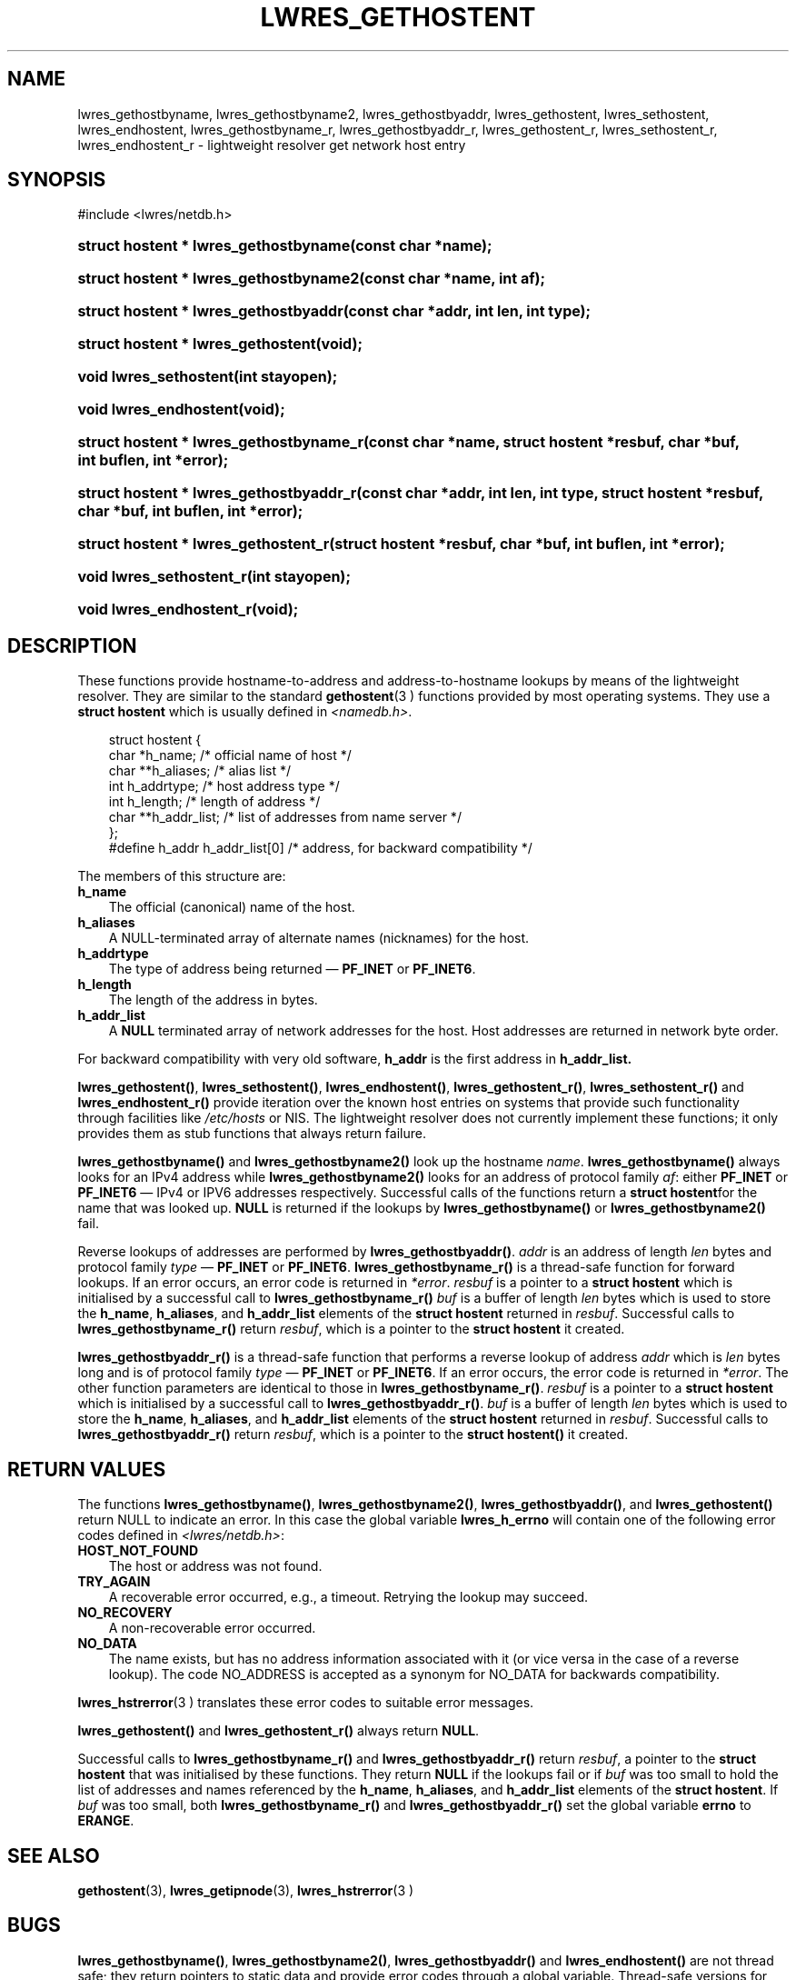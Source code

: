 .\" Copyright (C) 2004, 2005 Internet Systems Consortium, Inc. ("ISC")
.\" Copyright (C) 2001 Internet Software Consortium.
.\" 
.\" Permission to use, copy, modify, and distribute this software for any
.\" purpose with or without fee is hereby granted, provided that the above
.\" copyright notice and this permission notice appear in all copies.
.\" 
.\" THE SOFTWARE IS PROVIDED "AS IS" AND ISC DISCLAIMS ALL WARRANTIES WITH
.\" REGARD TO THIS SOFTWARE INCLUDING ALL IMPLIED WARRANTIES OF MERCHANTABILITY
.\" AND FITNESS. IN NO EVENT SHALL ISC BE LIABLE FOR ANY SPECIAL, DIRECT,
.\" INDIRECT, OR CONSEQUENTIAL DAMAGES OR ANY DAMAGES WHATSOEVER RESULTING FROM
.\" LOSS OF USE, DATA OR PROFITS, WHETHER IN AN ACTION OF CONTRACT, NEGLIGENCE
.\" OR OTHER TORTIOUS ACTION, ARISING OUT OF OR IN CONNECTION WITH THE USE OR
.\" PERFORMANCE OF THIS SOFTWARE.
.\"
.\" $Id: lwres_gethostent.3,v 1.16.2.1.8.6 2006/06/29 13:02:31 marka Exp $
.\"
.hy 0
.ad l
.\"     Title: lwres_gethostent
.\"    Author: 
.\" Generator: DocBook XSL Stylesheets v1.70.1 <http://docbook.sf.net/>
.\"      Date: Jun 30, 2000
.\"    Manual: BIND9
.\"    Source: BIND9
.\"
.TH "LWRES_GETHOSTENT" "3" "Jun 30, 2000" "BIND9" "BIND9"
.\" disable hyphenation
.nh
.\" disable justification (adjust text to left margin only)
.ad l
.SH "NAME"
lwres_gethostbyname, lwres_gethostbyname2, lwres_gethostbyaddr, lwres_gethostent, lwres_sethostent, lwres_endhostent, lwres_gethostbyname_r, lwres_gethostbyaddr_r, lwres_gethostent_r, lwres_sethostent_r, lwres_endhostent_r \- lightweight resolver get network host entry
.SH "SYNOPSIS"
.nf
#include <lwres/netdb.h>
.fi
.HP 37
.BI "struct hostent * lwres_gethostbyname(const\ char\ *name);"
.HP 38
.BI "struct hostent * lwres_gethostbyname2(const\ char\ *name, int\ af);"
.HP 37
.BI "struct hostent * lwres_gethostbyaddr(const\ char\ *addr, int\ len, int\ type);"
.HP 34
.BI "struct hostent * lwres_gethostent(void);"
.HP 22
.BI "void lwres_sethostent(int\ stayopen);"
.HP 22
.BI "void lwres_endhostent(void);"
.HP 39
.BI "struct hostent * lwres_gethostbyname_r(const\ char\ *name, struct\ hostent\ *resbuf, char\ *buf, int\ buflen, int\ *error);"
.HP 39
.BI "struct hostent * lwres_gethostbyaddr_r(const\ char\ *addr, int\ len, int\ type, struct\ hostent\ *resbuf, char\ *buf, int\ buflen, int\ *error);"
.HP 36
.BI "struct hostent * lwres_gethostent_r(struct\ hostent\ *resbuf, char\ *buf, int\ buflen, int\ *error);"
.HP 24
.BI "void lwres_sethostent_r(int\ stayopen);"
.HP 24
.BI "void lwres_endhostent_r(void);"
.SH "DESCRIPTION"
.PP
These functions provide hostname\-to\-address and address\-to\-hostname lookups by means of the lightweight resolver. They are similar to the standard
\fBgethostent\fR(3 )
functions provided by most operating systems. They use a
\fBstruct hostent\fR
which is usually defined in
\fI<namedb.h>\fR.
.sp
.RS 3n
.nf
struct  hostent {
        char    *h_name;        /* official name of host */
        char    **h_aliases;    /* alias list */
        int     h_addrtype;     /* host address type */
        int     h_length;       /* length of address */
        char    **h_addr_list;  /* list of addresses from name server */
};
#define h_addr  h_addr_list[0]  /* address, for backward compatibility */
.fi
.RE
.sp
.PP
The members of this structure are:
.TP 3n
\fBh_name\fR
The official (canonical) name of the host.
.TP 3n
\fBh_aliases\fR
A NULL\-terminated array of alternate names (nicknames) for the host.
.TP 3n
\fBh_addrtype\fR
The type of address being returned \(em
\fBPF_INET\fR
or
\fBPF_INET6\fR.
.TP 3n
\fBh_length\fR
The length of the address in bytes.
.TP 3n
\fBh_addr_list\fR
A
\fBNULL\fR
terminated array of network addresses for the host. Host addresses are returned in network byte order.
.PP
For backward compatibility with very old software,
\fBh_addr\fR
is the first address in
\fBh_addr_list.\fR
.PP
\fBlwres_gethostent()\fR,
\fBlwres_sethostent()\fR,
\fBlwres_endhostent()\fR,
\fBlwres_gethostent_r()\fR,
\fBlwres_sethostent_r()\fR
and
\fBlwres_endhostent_r()\fR
provide iteration over the known host entries on systems that provide such functionality through facilities like
\fI/etc/hosts\fR
or NIS. The lightweight resolver does not currently implement these functions; it only provides them as stub functions that always return failure.
.PP
\fBlwres_gethostbyname()\fR
and
\fBlwres_gethostbyname2()\fR
look up the hostname
\fIname\fR.
\fBlwres_gethostbyname()\fR
always looks for an IPv4 address while
\fBlwres_gethostbyname2()\fR
looks for an address of protocol family
\fIaf\fR: either
\fBPF_INET\fR
or
\fBPF_INET6\fR
\(em IPv4 or IPV6 addresses respectively. Successful calls of the functions return a
\fBstruct hostent\fRfor the name that was looked up.
\fBNULL\fR
is returned if the lookups by
\fBlwres_gethostbyname()\fR
or
\fBlwres_gethostbyname2()\fR
fail.
.PP
Reverse lookups of addresses are performed by
\fBlwres_gethostbyaddr()\fR.
\fIaddr\fR
is an address of length
\fIlen\fR
bytes and protocol family
\fItype\fR
\(em
\fBPF_INET\fR
or
\fBPF_INET6\fR.
\fBlwres_gethostbyname_r()\fR
is a thread\-safe function for forward lookups. If an error occurs, an error code is returned in
\fI*error\fR.
\fIresbuf\fR
is a pointer to a
\fBstruct hostent\fR
which is initialised by a successful call to
\fBlwres_gethostbyname_r()\fR
.
\fIbuf\fR
is a buffer of length
\fIlen\fR
bytes which is used to store the
\fBh_name\fR,
\fBh_aliases\fR, and
\fBh_addr_list\fR
elements of the
\fBstruct hostent\fR
returned in
\fIresbuf\fR. Successful calls to
\fBlwres_gethostbyname_r()\fR
return
\fIresbuf\fR, which is a pointer to the
\fBstruct hostent\fR
it created.
.PP
\fBlwres_gethostbyaddr_r()\fR
is a thread\-safe function that performs a reverse lookup of address
\fIaddr\fR
which is
\fIlen\fR
bytes long and is of protocol family
\fItype\fR
\(em
\fBPF_INET\fR
or
\fBPF_INET6\fR. If an error occurs, the error code is returned in
\fI*error\fR. The other function parameters are identical to those in
\fBlwres_gethostbyname_r()\fR.
\fIresbuf\fR
is a pointer to a
\fBstruct hostent\fR
which is initialised by a successful call to
\fBlwres_gethostbyaddr_r()\fR.
\fIbuf\fR
is a buffer of length
\fIlen\fR
bytes which is used to store the
\fBh_name\fR,
\fBh_aliases\fR, and
\fBh_addr_list\fR
elements of the
\fBstruct hostent\fR
returned in
\fIresbuf\fR. Successful calls to
\fBlwres_gethostbyaddr_r()\fR
return
\fIresbuf\fR, which is a pointer to the
\fBstruct hostent()\fR
it created.
.SH "RETURN VALUES"
.PP
The functions
\fBlwres_gethostbyname()\fR,
\fBlwres_gethostbyname2()\fR,
\fBlwres_gethostbyaddr()\fR, and
\fBlwres_gethostent()\fR
return NULL to indicate an error. In this case the global variable
\fBlwres_h_errno\fR
will contain one of the following error codes defined in
\fI<lwres/netdb.h>\fR:
.TP 3n
\fBHOST_NOT_FOUND\fR
The host or address was not found.
.TP 3n
\fBTRY_AGAIN\fR
A recoverable error occurred, e.g., a timeout. Retrying the lookup may succeed.
.TP 3n
\fBNO_RECOVERY\fR
A non\-recoverable error occurred.
.TP 3n
\fBNO_DATA\fR
The name exists, but has no address information associated with it (or vice versa in the case of a reverse lookup). The code NO_ADDRESS is accepted as a synonym for NO_DATA for backwards compatibility.
.PP
\fBlwres_hstrerror\fR(3 )
translates these error codes to suitable error messages.
.PP
\fBlwres_gethostent()\fR
and
\fBlwres_gethostent_r()\fR
always return
\fBNULL\fR.
.PP
Successful calls to
\fBlwres_gethostbyname_r()\fR
and
\fBlwres_gethostbyaddr_r()\fR
return
\fIresbuf\fR, a pointer to the
\fBstruct hostent\fR
that was initialised by these functions. They return
\fBNULL\fR
if the lookups fail or if
\fIbuf\fR
was too small to hold the list of addresses and names referenced by the
\fBh_name\fR,
\fBh_aliases\fR, and
\fBh_addr_list\fR
elements of the
\fBstruct hostent\fR. If
\fIbuf\fR
was too small, both
\fBlwres_gethostbyname_r()\fR
and
\fBlwres_gethostbyaddr_r()\fR
set the global variable
\fBerrno\fR
to
\fBERANGE\fR.
.SH "SEE ALSO"
.PP
\fBgethostent\fR(3),
\fBlwres_getipnode\fR(3),
\fBlwres_hstrerror\fR(3 )
.SH "BUGS"
.PP
\fBlwres_gethostbyname()\fR,
\fBlwres_gethostbyname2()\fR,
\fBlwres_gethostbyaddr()\fR
and
\fBlwres_endhostent()\fR
are not thread safe; they return pointers to static data and provide error codes through a global variable. Thread\-safe versions for name and address lookup are provided by
\fBlwres_gethostbyname_r()\fR, and
\fBlwres_gethostbyaddr_r()\fR
respectively.
.PP
The resolver daemon does not currently support any non\-DNS name services such as
\fI/etc/hosts\fR
or
\fBNIS\fR, consequently the above functions don't, either.
.SH "COPYRIGHT"
Copyright \(co 2004, 2005 Internet Systems Consortium, Inc. ("ISC")
